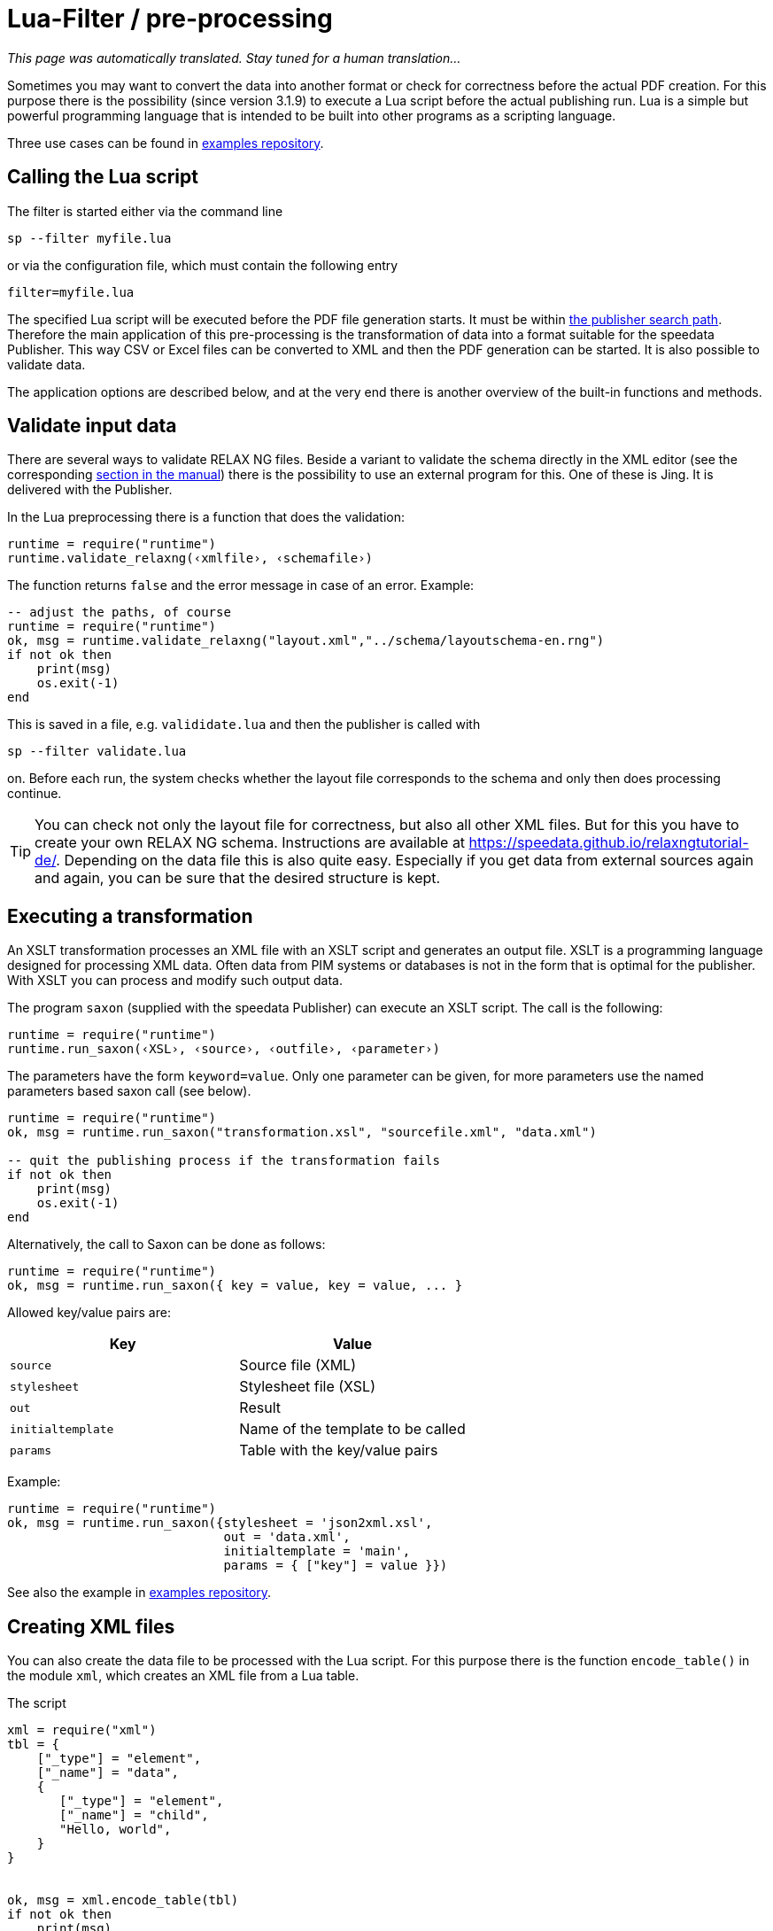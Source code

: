 [[ch-preprocessing]]
= Lua-Filter / pre-processing

_This page was automatically translated. Stay tuned for a human translation..._


Sometimes you may want to convert the data into another format or check for correctness before the actual PDF creation.
For this purpose there is the possibility (since version 3.1.9) to execute a Lua script before the actual publishing run.
Lua is a simple but powerful programming language that is intended to be built into other programs as a scripting language.

Three use cases can be found in https://github.com/speedata/examples/tree/master/technical[examples repository].

== Calling the Lua script

The filter is started either via the command line

```sh
sp --filter myfile.lua
```

or via the configuration file, which must contain the following entry

```sh
filter=myfile.lua
```

The specified Lua script will be executed before the PDF file generation starts. It must be within <<ch-fileorganization,the publisher search path>>.
Therefore the main application of this pre-processing is the transformation of data into a format suitable for the speedata Publisher. This way CSV or Excel files can be converted to XML and then the PDF generation can be started. It is also possible to validate data.

The application options are described below, and at the very end there is another overview of the built-in functions and methods.



== Validate input data

There are several ways to validate RELAX NG files. Beside a variant to validate the schema directly in the XML editor (see the corresponding <<ch-schemavalidation, section in the manual>>) there is the possibility to use an external program for this.
One of these is Jing. It is delivered with the Publisher.

In the Lua preprocessing there is a function that does the validation:


[source, lua]
-------------------------------------------------------------------------------
runtime = require("runtime")
runtime.validate_relaxng(‹xmlfile›, ‹schemafile›)
-------------------------------------------------------------------------------

The function returns `false` and the error message in case of an error. Example:

[source, lua]
-------------------------------------------------------------------------------
-- adjust the paths, of course
runtime = require("runtime")
ok, msg = runtime.validate_relaxng("layout.xml","../schema/layoutschema-en.rng")
if not ok then
    print(msg)
    os.exit(-1)
end
-------------------------------------------------------------------------------

This is saved in a file, e.g. `valididate.lua` and then the publisher is called with

```sh
sp --filter validate.lua
```

on. Before each run, the system checks whether the layout file corresponds to the schema and only then does processing continue.



TIP: You can check not only the layout file for correctness, but also all other XML files.
But for this you have to create your own RELAX NG schema.
Instructions are available at https://speedata.github.io/relaxngtutorial-de/.
Depending on the data file this is also quite easy.
Especially if you get data from external sources again and again, you can be sure that the desired structure is kept.

== Executing a transformation

An XSLT transformation processes an XML file with an XSLT script and generates an output file.
XSLT is a programming language designed for processing XML data.
Often data from PIM systems or databases is not in the form that is optimal for the publisher.
With XSLT you can process and modify such output data.

The program `saxon` (supplied with the speedata Publisher) can execute an XSLT script.
The call is the following:

[source, lua]
-------------------------------------------------------------------------------
runtime = require("runtime")
runtime.run_saxon(‹XSL›, ‹source›, ‹outfile›, ‹parameter›)
-------------------------------------------------------------------------------

The parameters have the form `keyword=value`. Only one parameter can be given, for more parameters use the named parameters based saxon call (see below).



[source, lua]
-------------------------------------------------------------------------------
runtime = require("runtime")
ok, msg = runtime.run_saxon("transformation.xsl", "sourcefile.xml", "data.xml")

-- quit the publishing process if the transformation fails
if not ok then
    print(msg)
    os.exit(-1)
end
-------------------------------------------------------------------------------

Alternatively, the call to Saxon can be done as follows:

[source, lua]
-------------------------------------------------------------------------------
runtime = require("runtime")
ok, msg = runtime.run_saxon({ key = value, key = value, ... }
-------------------------------------------------------------------------------

Allowed key/value pairs are:

[options="header"]
|=======
| Key | Value
| `source` | Source file (XML)
| `stylesheet` | Stylesheet file (XSL)
| `out` | Result
| `initialtemplate` | Name of the template to be called
| `params` | Table with the key/value pairs
|=======

Example:


[source,lua]
----
runtime = require("runtime")
ok, msg = runtime.run_saxon({stylesheet = 'json2xml.xsl',
                             out = 'data.xml',
                             initialtemplate = 'main',
                             params = { ["key"] = value }})
----

See also the example in https://github.com/speedata/examples/tree/master/technical/jsonreader[examples repository].


== Creating XML files

You can also create the data file to be processed with the Lua script.
For this purpose there is the function `encode_table()` in the module `xml`, which creates an XML file from a Lua table.

The script

[source, lua]
-------------------------------------------------------------------------------
xml = require("xml")
tbl = {
    ["_type"] = "element",
    ["_name"] = "data",
    {
       ["_type"] = "element",
       ["_name"] = "child",
       "Hello, world",
    }
}


ok, msg = xml.encode_table(tbl)
if not ok then
    print(msg)
    os.exit(-1)
end
-------------------------------------------------------------------------------

generates the XML file


[source, xml]
-------------------------------------------------------------------------------
<data><child>Hello, world</child></data>
-------------------------------------------------------------------------------

which is available for the next publisher run.
This is particularly useful if the data source is not in XML.


== Processing of Excel files

A common use case is that the data is to be read from Excel files for processing.
For this purpose, the module `xlsx` contains the function `open()` which opens an existing file:


[source, lua]
-------------------------------------------------------------------------------
xlsx = require("xlsx")
spreadsheet, err = xlsx.open("myfile.xlsx")
if not spreadsheet then
    print(err)
    os.exit(-1)
end
-------------------------------------------------------------------------------

The object `spreadsheet` contains the individual worksheets.
The number of worksheets can be determined using the length operator and the individual worksheets can be determined using the index (1 is the first worksheet).


[source, lua]
-------------------------------------------------------------------------------
numWorksheets = #spreadsheet
ws = spreadsheet[1]
-------------------------------------------------------------------------------

The object `ws` can be used to access the cell contents directly.
To do this, it is called as a function and returns a character string.
The first cell in the upper left corner has the coordinates 1,1, the first cell in the second row 1,2 and so on.

[source, lua]
-------------------------------------------------------------------------------
cell1 = ws(1,1)
cell2 = ws(1,2)
-------------------------------------------------------------------------------

The name of the worksheet can be determined by the value `name`:


[source, lua]
-------------------------------------------------------------------------------
name = ws.name
-------------------------------------------------------------------------------



== Read CSV files

Similar to Excel files, CSV files can also be read in directly.
However, the structure is simpler because there is only one “worksheet”.


[source, lua]
-------------------------------------------------------------------------------
csv = require("csv")
csvtab, msg = csv.decode("myfile.csv",{columns = {1,2,3}})
if not csvtab then
    print(msg)
    os.exit(-1)
end
-------------------------------------------------------------------------------

The second parameter at `csv.deocde()` is optional.
In this example only columns 1, 2 and 3 are output.
The result is a table of rows.
Each row is in turn a table containing the individual values of the row.

The example repository shows how to create an XML file from the CSV file.

== Function reference

=== `Runtime`

In this module all functions and settings are collected, which are of a more general nature.


`projectdir`::

A string containing the current project directory (the directory with the `layout.xml` or `publisher.cfg` file)

`variables`::

A table with all variables specified by `-v` on the command line or in the configuration file with `vars=...`.

`finalizer`::

If a function is assigned to this variable, it will be called after PDF creation (callback). The function has no parameters and no return value.
+
[source, lua]
-------------------------------------------------------------------------------
runtime = require("runtime")

function finished()
    print("PDF is finished now.")
end

runtime.finalizer = finished
-------------------------------------------------------------------------------

`validate_relaxng(‹xml file›, ‹schema file›)`::

This function validates the specified XML file with the RELAX NG (XML syntax) schema specified in the second parameter.
The return is a boolean value that is true if the command was executed without errors. Otherwise a second return value (string) is returned, which contains the error message.

`run_saxon(‹XSL›, ‹source file›, ‹output file›, ‹parameter›)`::
This function calls the `saxon` program supplied with the Publisher. It expects three string arguments (the stylesheet, the input file and the output file) and an optional argument that is passed as a parameter to saxon. The return is a boolean value which is true if the command was executed without errors. Otherwise a second return value (string) is returned, which contains the error message. The parameter has the form `keyword=value`.

`run_saxon(‹table›)`::
This function calls the `saxon` program supplied with the Publisher. It expects the arguments as a table with the keys explained in the table below. The value of `params` is a table of key value pairs for parameters that are passed to saxon. The return is a boolean value which is true if the command was executed without errors. Otherwise a second return value (string) is returned, which contains the error message.
+
[options="header"]
|=======
| Key | Value
| `source` | Source file (XML)
| `stylesheet` | Stylesheet file (XSL)
| `out` | Result
| `initialtemplate` | Name of the template to be called
| `params` | Table with the key/value pairs
|=======


`find_file(‹filename or URL›)`::
Find the resource and return a full path on the local disk to access the resource. Returns nil or false and perhaps an error message if it can't find the resource.

=== `xml`

The XML module is used to generate XML files.
First the XML structure must be created in a Lua table, then it is saved with `encode_table()` under the name `data.xml`.


`xml.encode_table(‹table›,[filename])`::

Creates an XML file (`data.xml` or the optionally given filename) of the passed table.
Return value 1 is a bool (success), value 2 is the error message if the first value is `false`.
The table has the following structure:
+
[source, lua]
-------------------------------------------------------------------------------
element = {
    ["_type"] = "element",
    ["_name"] = "element name"
    attribute1 = "value1",
    attribute2 = "value2",
    child1,
    child2,
    child3,
    ...
}
-------------------------------------------------------------------------------
+
`child1`, `...` are either strings, elements or comments. Comments have the following form:
+
[source, lua]
-------------------------------------------------------------------------------
comment = {
         _type = "comment",
         _value = " This is a comment! "
   }
-------------------------------------------------------------------------------


=== `CSV`

CSV files

`decode(‹filename›, ‹parameter›)`::

Reads a CSV file. The return value is a table or, in case of an error, `false` and an error message.
+
The `parameters` are encoded in a table:
+
`charset`:::
If the CSV file is Latin-1 encoded, this value must be ISO-8859-1. Other encodings on request.
`separator`:::
Either a comma (default), a semicolon or the appropriate separator.

`columns`:::

A table containing the desired columns in their order.
For example, `{3,2,1}` for the first three columns in reverse order.

=== `xlsx`

Reads an Excel file.

`open(‹filename›)`::

Opens the specified file. The return value is a `spreadsheet` object or, in case of an error, `false` and an error message.
+
The `spreadsheet` object contains the individual worksheets. The number of worksheets can be determined with the `#` operator. The individual worksheets can be accessed with the index operator `[]`, where the first worksheet has index 1.
+
The individual worksheets can be used as functions with two parameters (see example above).
The parameters are the x and y coordinates of the cell to be read, the first cell in the upper left corner has the coordinate 1,1.
The dimensions of the content can be determined using the parameters `minrow`, `maxrow`, `mincol` and and `maxxcol`.
The name is contained in the parameter `name`.


`string_to_date(‹string›)`::

Converts a number (encoded as a string) into a date.
Returned is a table with the keys `day`, `month`, `year`, `hour`, `minute` and `second`. Example: `xlsx.string_to_date("43458")` results in
+
[source, lua]
-------------------------------------------------------------------------------
{
  ["day"] = "24"
  ["month"] = "12"
  ["year"] = "2018"
  ["hour"] = "0"
  ["minute"] = "0"
  ["second"] = "0"
}
-------------------------------------------------------------------------------

=== `http`

The HTTP library is described at https://github.com/cjoudrey/gluahttp.


